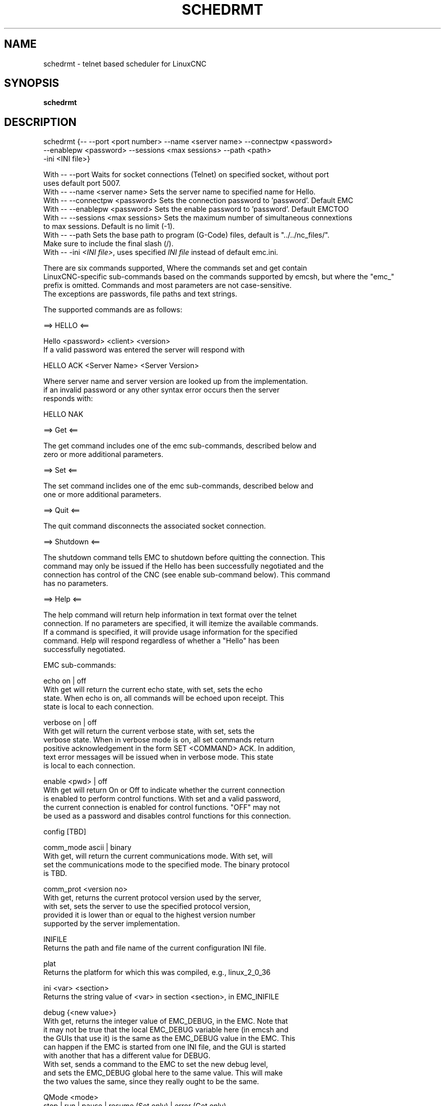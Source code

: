 .\" Copyright (c) 2020 andypugh
.\"
.\" This is free documentation; you can redistribute it and/or
.\" modify it under the terms of the GNU General Public License as
.\" published by the Free Software Foundation; either version 2 of
.\" the License, or (at your option) any later version.
.\"
.\" The GNU General Public License's references to "object code"
.\" and "executables" are to be interpreted as the output of any
.\" document formatting or typesetting system, including
.\" intermediate and printed output.
.\"
.\" This manual is distributed in the hope that it will be useful,
.\" but WITHOUT ANY WARRANTY; without even the implied warranty of
.\" MERCHANTABILITY or FITNESS FOR A PARTICULAR PURPOSE.  See the
.\" GNU General Public License for more details.
.\"
.\" You should have received a copy of the GNU General Public
.\" License along with this manual; if not, write to the Free
.\" Software Foundation, Inc., 51 Franklin Street, Fifth Floor, Boston, MA 02110-1301,
.\" USA.
.\"
.\"
.\"
.TH SCHEDRMT "1"  "2020-08-26" "LinuxCNC Documentation" "The Enhanced Machine Controller"
.SH NAME
schedrmt \- telnet based scheduler for LinuxCNC
.SH SYNOPSIS
.B schedrmt

.SH DESCRIPTION


  schedrmt {-- --port <port number> --name <server name> --connectpw <password>
             --enablepw <password> --sessions <max sessions> --path <path>
             -ini <INI file>}

  With -- --port Waits for socket connections (Telnet) on specified socket, without port
            uses default port 5007.
  With -- --name <server name> Sets the server name to specified name for Hello.
  With -- --connectpw <password> Sets the connection password to 'password'. Default EMC
  With -- --enablepw <password> Sets the enable password to 'password'. Default EMCTOO
  With -- --sessions <max sessions> Sets the maximum number of simultaneous connextions
            to max sessions. Default is no limit (-1).
  With -- --path Sets the base path to program (G-Code) files, default is "../../nc_files/".
            Make sure to include the final slash (/).
  With -- -ini \fI<INI file>\fR, uses specified \fIINI file\fR instead of default emc.ini. 

  There are six commands supported, Where the commands set and get contain
  LinuxCNC-specific sub-commands based on the commands supported by emcsh, but where the "emc_"
  prefix is omitted. Commands and most parameters are not case-sensitive.
  The exceptions are passwords, file paths and text strings.
  
  The supported commands are as follows:
  
  ==> HELLO <==
  
  Hello <password> <client> <version>
  If a valid password was entered the server will respond with
  
  HELLO ACK <Server Name> <Server Version>
  
  Where server name and server version are looked up from the implementation.
  if an invalid password or any other syntax error occurs then the server 
  responds with:
  
  HELLO NAK
  
  ==> Get <==
  
  The get command includes one of the emc sub-commands, described below and
  zero or more additional parameters. 
  
  ==> Set <==
  
  The set command inclides one of the emc sub-commands, described below and
  one or more additional parameters.
  
  ==> Quit <==
  
  The quit command disconnects the associated socket connection.
  
  ==> Shutdown <==
  
  The shutdown command tells EMC to shutdown before quitting the connection. This
  command may only be issued if the Hello has been successfully negotiated and the
  connection has control of the CNC (see enable sub-command below). This command
  has no parameters.
  
  ==> Help <==
  
  The help command will return help information in text format over the telnet
  connection. If no parameters are specified, it will itemize the available commands.
  If a command is specified, it will provide usage information for the specified
  command. Help will respond regardless of whether a "Hello" has been
  successfully negotiated.
  
  
  EMC sub-commands:
  
  echo on | off
  With get will return the current echo state, with set, sets the echo
  state. When echo is on, all commands will be echoed upon receipt. This
  state is local to each connection.
  
  verbose on | off
  With get will return the current verbose state, with set, sets the
  verbose state. When in verbose mode is on, all set commands return
  positive acknowledgement in the form SET <COMMAND> ACK. In addition,
  text error messages will be issued when in verbose mode. This state
  is local to each connection.
  
  enable <pwd> | off
  With get will return On or Off to indicate whether the current connection
  is enabled to perform control functions. With set and a valid password,
  the current connection is enabled for control functions. "OFF" may not
  be used as a password and disables control functions for this connection.
  
  config [TBD]
  
  comm_mode ascii | binary
  With get, will return the current communications mode. With set, will
  set the communications mode to the specified mode. The binary protocol 
  is TBD.
  
  comm_prot <version no>
  With get, returns the current protocol version used by the server,
  with set, sets the server to use the specified protocol version,
  provided it is lower than or equal to the highest version number
  supported by the server implementation.

  INIFILE
  Returns the path and file name of the current configuration INI file.

  plat
  Returns the platform for which this was compiled, e.g., linux_2_0_36

  ini <var> <section>
  Returns the string value of <var> in section <section>, in EMC_INIFILE

  debug {<new value>}
  With get, returns the integer value of EMC_DEBUG, in the EMC. Note that
  it may not be true that the local EMC_DEBUG variable here (in emcsh and
  the GUIs that use it) is the same as the EMC_DEBUG value in the EMC. This
  can happen if the EMC is started from one INI file, and the GUI is started
  with another that has a different value for DEBUG.
  With set, sends a command to the EMC to set the new debug level,
  and sets the EMC_DEBUG global here to the same value. This will make
  the two values the same, since they really ought to be the same.

  QMode <mode>
  stop | run | pause | resume (Set only) | error (Get only)
  With no arg, returns the program queue status as "stop", "run", "pause" or "error". Otherwise,
  sends a command to set the current mode to "stop", "run" or "pause".

  QStatus <Queue Size> <First Tag Id> <Last Tag Id> <Queue CRC>
  Get only, returns then number of programs in queue (Queue Size), the Tag id of the first 
  program in the queue, the Tag id of the last program in the queue, and the CRC of all
  of the Tag Ids in the queue. The actual calculation of the CRC is not important, the
  purpose is to be able to compare the current CRC with the previous CRC. If they
  differ, then there has been a change to the size or order of the programs in queue.

  AutoTagId <Start Id>
  With get, returns the next autoincremented unique tag id to associate with a queue record.
  With set, resets auto tag generation to begin at the specified value.

  PgmAdd <priority> <tag id> <x> <y> <z> <zone> <file name> <feed override> <spindle override> <tool>
  With set, adds a program to the queue with priority of the program, a unique tag identifying the 
  program, the x, y and z offsets or zone for the origin of the program, the path + file name, the
  feed and spindle overrides to apply, and the default tool to use. If tag id is zero, the tag id
  will be generated automatically. If zone is zero, then the x, y, and z offsets will be used, 
  otherwise zones 1 to 9 correspond to G54 to G59.3 respectively.

  PgmById <tag id>
  [priority] [tag id] [x] [y] [z] [zone] [file name] [feed override] [spindle override] [tool]
  With get, returns the queue entry matching the specified tag id, including the priority,
  tag id, x, y, and z coordinates, the zone, file name, feed and spindle overrides and the default tool.

  PgmByIndex <index>
  [priority] [tag id] [x] [y] [z] [zone] [file name] [feed override] [spindle override] [tool]
  With get, returns the queue entry matching the specified index into the queue, including the priority,
  tag id, x, y, and z coordinates, the zone, file name, feed and spindle overrides and the default
  tool.

  PgmAll
  With get, performs effectively a PgmByIndex for every entry in the queue. Each result will be
  returned in the form: "PGMBYINDEX ..." with cr lf at the end of each record.

  PriorityById <tag id> <priority>
  With get, returns the priority of the queue entry matching the specified tag. With set, changes the 
  priority of the queue entry to the specified priority.

  PriorityByIndex <tag id> <priority>
  With get, returns the priority of the queue entry matching the specified index into the queue. With 
  set, changes the priority of the queue entry to the specified priority.

  DeleteById <tag id>
  With set, deletes the queue entry matching the specified tag id.

  DeleteByIndex <index>
  With set, deletes the queue entry matching the specified index into the queue.

  PollRate <rate>
  With set, sets the rate at which the scheduler polls for information. The default is 1.0 or one
  second. With get, returns the current poll rate.

.SH "SEE ALSO"
\fBLinuxCNC(1)\fR

Much more information about LinuxCNC and HAL is available in the LinuxCNC
and HAL User Manuals, found at /usr/share/doc/LinuxCNC/.

.SH BUGS
None known at this time. 
.PP
.SH AUTHOR
This man page written by andypugh, as part of the LinuxCNC project.
.SH REPORTING BUGS
Report bugs at https://github.com/LinuxCNC/linuxcnc/issues
.SH COPYRIGHT
Copyright \(co 2020 andypugh.
.br
This is free software; see the source for copying conditions.  There is NO
warranty; not even for MERCHANTABILITY or FITNESS FOR A PARTICULAR PURPOSE.
